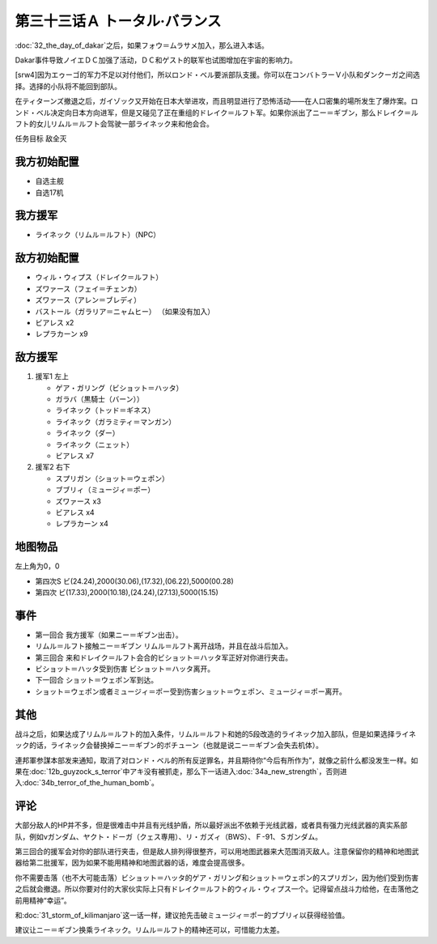 第三十三话Ａ トータル·バランス
=====================================
:doc:`32_the_day_of_dakar`\ 之后，如果フォウ＝ムラサメ加入，那么进入本话。

Dakar事件导致ノイエＤＣ加强了活动，ＤＣ和ゲスト的联军也试图增加在宇宙的影响力。

[srw4]因为エゥーゴ的军力不足以对付他们，所以ロンド・ベル要派部队支援。你可以在コンバトラーＶ小队和ダンクーガ之间选择。选择的小队将不能回到部队。

在ティターンズ撤退之后，ガイゾック又开始在日本大举进攻，而且明显进行了恐怖活动——在人口密集的場所发生了爆炸案。ロンド・ベル决定向日本方向进军，但是又碰见了正在重组的ドレイク＝ルフト军。如果你派出了ニー＝ギブン，那么ドレイク＝ルフト的女儿リムル＝ルフト会驾驶一部ライネック来和他会合。

任务目标	敌全灭

-----------------------
我方初始配置	
-----------------------
* 自选主舰
* 自选17机

-----------------------
我方援军
-----------------------

* ライネック（リムル＝ルフト）（NPC）


-----------------------
敌方初始配置
-----------------------

* ウィル・ウィプス（ドレイク＝ルフト）
* ズワァース（フェイ＝チェンカ）
* ズワァース（アレン＝ブレディ）
* バストール（ガラリア＝ニャムヒー） （如果没有加入）
* ビアレス x2
* レプラカーン x9

-----------------------
敌方援军	
-----------------------

#. 援军1 左上

   * ゲア・ガリング（ビショット＝ハッタ）
   * ガラバ（黒騎士（バーン））
   * ライネック（トッド＝ギネス）
   * ライネック（ガラミティ＝マンガン）
   * ライネック（ダー）
   * ライネック（ニェット）
   * ビアレス x7

#. 援军2 右下
   
   * スプリガン（ショット＝ウェポン）
   * ブブリィ（ミュージィ＝ポー）
   * ズワァース x3
   * ビアレス x4
   * レプラカーン x4

-------------
地图物品
-------------
左上角为0，0

* 第四次S ビ(24.24),2000(30.06),(17.32),(06.22),5000(00.28) 
* 第四次 ビ(17.33),2000(10.18),(24.24),(27.13),5000(15.15) 

------------
事件
------------

* 第一回合 我方援军（如果ニー＝ギブン出击）。
* リムル＝ルフト接触ニー＝ギブン リムル＝ルフト离开战场，并且在战斗后加入。
* 第三回合 来和ドレイク＝ルフト会合的ビショット＝ハッタ军正好对你进行夹击。
* ビショット＝ハッタ受到伤害 ビショット＝ハッタ离开。
* 下一回合 ショット＝ウェポン军到达。
* ショット＝ウェポン或者ミュージィ＝ポー受到伤害ショット＝ウェポン、ミュージィ＝ポー离开。

------------
其他
------------
战斗之后，如果达成了リムル＝ルフト的加入条件，リムル＝ルフト和她的5段改造的ライネック加入部队，但是如果选择ライネック的话，ライネック会替换掉ニー＝ギブン的ボチューン（也就是说ニー＝ギブン会失去机体）。

連邦軍参謀本部发来通知，取消了对ロンド・ベル的所有反逆罪名，并且期待你“今后有所作为”，就像之前什么都没发生一样。如果在\ :doc:`12b_guyzock_s_terror`\ 中アキ没有被抓走，那么下一话进入\ :doc:`34a_new_strength`\ ，否则进入\ :doc:`34b_terror_of_the_human_bomb`\ 。

------------
评论
------------

大部分敌人的HP并不多，但是很难击中并且有光线护盾，所以最好派出不依赖于光线武器，或者具有强力光线武器的真实系部队，例如νガンダム、ヤクト・ドーガ（クェス専用）、リ・ガズィ（BWS）、Ｆ-91、Ｓガンダム。

第三回合的援军会对你的部队进行夹击，但是敌人排列得很整齐，可以用地图武器来大范围消灭敌人。注意保留你的精神和地图武器给第二批援军，因为如果不能用精神和地图武器的话，难度会提高很多。

你不需要击落（也不大可能击落）ビショット＝ハッタ的ゲア・ガリング和ショット＝ウェポン的スプリガン，因为他们受到伤害之后就会撤退。所以你要对付的大家伙实际上只有ドレイク＝ルフト的ウィル・ウィプス一个。记得留点战斗力给他，在击落他之前用精神“幸运”。

和\ :doc:`31_storm_of_kilimanjaro`\ 这一话一样，建议抢先击破ミュージィ＝ポー的ブブリィ以获得经验值。

建议让ニー＝ギブン换乘ライネック。リムル＝ルフト的精神还可以，可惜能力太差。